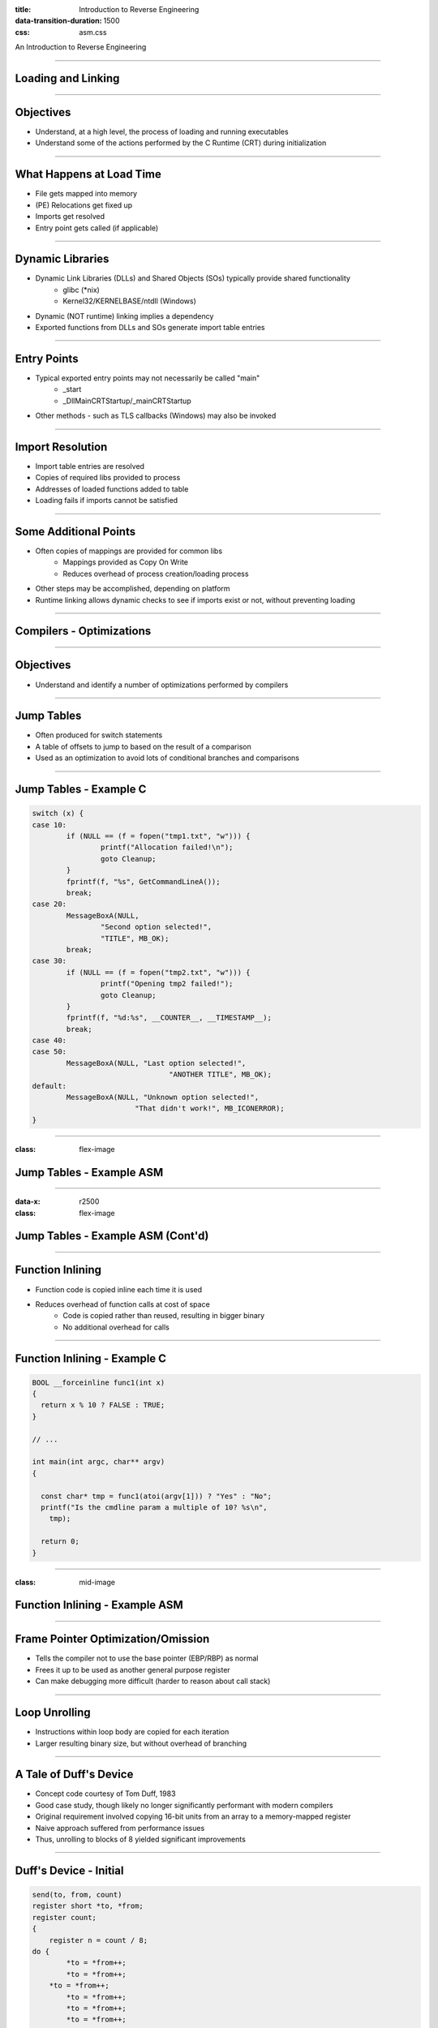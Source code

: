 :title: Introduction to Reverse Engineering
:data-transition-duration: 1500
:css: asm.css

An Introduction to Reverse Engineering

----

Loading and Linking
===================

----

Objectives
==========

* Understand, at a high level, the process of loading and running executables
* Understand some of the actions performed by the C Runtime (CRT) during initialization

----

What Happens at Load Time
=========================

* File gets mapped into memory
* (PE) Relocations get fixed up
* Imports get resolved
* Entry point gets called (if applicable)

----

Dynamic Libraries
=================

* Dynamic Link Libraries (DLLs) and Shared Objects (SOs) typically provide shared functionality
	+ glibc (\*nix)
	+ Kernel32/KERNELBASE/ntdll (Windows)
* Dynamic (NOT runtime) linking implies a dependency
* Exported functions from DLLs and SOs generate import table entries

----

Entry Points
============

* Typical exported entry points may not necessarily be called "main"
	+ _start
	+ _DllMainCRTStartup/_mainCRTStartup
* Other methods - such as TLS callbacks (Windows) may also be invoked

----

Import Resolution
=================

* Import table entries are resolved
* Copies of required libs provided to process
* Addresses of loaded functions added to table
* Loading fails if imports cannot be satisfied

----

Some Additional Points
======================

* Often copies of mappings are provided for common libs
	+ Mappings provided as Copy On Write
	+ Reduces overhead of process creation/loading process
* Other steps may be accomplished, depending on platform
* Runtime linking allows dynamic checks to see if imports exist or not, without preventing loading

----

Compilers - Optimizations
=========================

----

Objectives
==========

* Understand and identify a number of optimizations performed by compilers

----

Jump Tables
===========

* Often produced for switch statements
* A table of offsets to jump to based on the result of a comparison
* Used as an optimization to avoid lots of conditional branches and comparisons

----

Jump Tables - Example C
=======================

.. code:: c

		switch (x) {
		case 10:
			if (NULL == (f = fopen("tmp1.txt", "w"))) {
				printf("Allocation failed!\n");
				goto Cleanup;
			}
			fprintf(f, "%s", GetCommandLineA());
			break;
		case 20:
			MessageBoxA(NULL, 
				"Second option selected!", 
				"TITLE", MB_OK);
			break;
		case 30:
			if (NULL == (f = fopen("tmp2.txt", "w"))) {
				printf("Opening tmp2 failed!");
				goto Cleanup;
			}
			fprintf(f, "%d:%s", __COUNTER__, __TIMESTAMP__);
			break;
		case 40:
		case 50:
			MessageBoxA(NULL, "Last option selected!", 
						"ANOTHER TITLE", MB_OK);
		default:
			MessageBoxA(NULL, "Unknown option selected!", 
					"That didn't work!", MB_ICONERROR);
		}

----

:class: flex-image

Jump Tables - Example ASM
=========================

.. image:: ./img/jmp_table_p1.png

----

:data-x: r2500
:class: flex-image

Jump Tables - Example ASM (Cont'd)
==================================

.. image:: ./img/jmp_table_p2.png

----

Function Inlining
=================

* Function code is copied inline each time it is used
* Reduces overhead of function calls at cost of space
	+ Code is copied rather than reused, resulting in bigger binary
	+ No additional overhead for calls

----

Function Inlining - Example C
=============================

.. code:: c

	BOOL __forceinline func1(int x)
	{
	  return x % 10 ? FALSE : TRUE;
	}

	// ... 

	int main(int argc, char** argv)
	{

	  const char* tmp = func1(atoi(argv[1])) ? "Yes" : "No";
	  printf("Is the cmdline param a multiple of 10? %s\n",
	    tmp);

	  return 0;
	}

----

:class: mid-image

Function Inlining - Example ASM
===============================

.. image:: ./img/inlining_p1.png

----

Frame Pointer Optimization/Omission
===================================

* Tells the compiler not to use the base pointer (EBP/RBP) as normal
* Frees it up to be used as another general purpose register
* Can make debugging more difficult (harder to reason about call stack)

----

Loop Unrolling
==============

* Instructions within loop body are copied for each iteration
* Larger resulting binary size, but without overhead of branching

----

A Tale of Duff's Device
=======================

* Concept code courtesy of Tom Duff, 1983
* Good case study, though likely no longer significantly performant with modern compilers
* Original requirement involved copying 16-bit units from an array to a memory-mapped register
* Naive approach suffered from performance issues
* Thus, unrolling to blocks of 8 yielded significant improvements

----

Duff's Device - Initial
=======================

.. code:: c

	send(to, from, count)
	register short *to, *from;
	register count;
	{
	    register n = count / 8;
    	do {
        	*to = *from++;
	        *to = *from++;
    	    *to = *from++;
        	*to = *from++;
        	*to = *from++;
        	*to = *from++;
        	*to = *from++;
        	*to = *from++;
    	} while (--n > 0);
	}


----

Initial Effort - Issues
=======================

* This approach works - with one small problem
* Always assumes that the copy target is evenly divisble by 8

----

Duff's Device - The Solution
============================

.. code:: c

	send(to, from, count)
	register short *to, *from;
	register count;
	{
	    register n = (count + 7) / 8;
    	switch (count % 8) {
    	case 0: do { *to = *from++;
    	case 7:      *to = *from++;
    	case 6:      *to = *from++;
    	case 5:      *to = *from++;
    	case 4:      *to = *from++;
    	case 3:      *to = *from++;
    	case 2:      *to = *from++;
    	case 1:      *to = *from++;
            	} while (--n > 0);
    	}
	}

